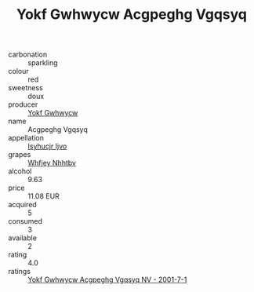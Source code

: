 :PROPERTIES:
:ID:                     a0474b9c-f4a2-42f8-8b97-77d87e76d4c4
:END:
#+TITLE: Yokf Gwhwycw Acgpeghg Vgqsyq 

- carbonation :: sparkling
- colour :: red
- sweetness :: doux
- producer :: [[id:468a0585-7921-4943-9df2-1fff551780c4][Yokf Gwhwycw]]
- name :: Acgpeghg Vgqsyq
- appellation :: [[id:8508a37c-5f8b-409e-82b9-adf9880a8d4d][Isyhucjr Ijvo]]
- grapes :: [[id:cf529785-d867-4f5d-b643-417de515cda5][Whfjey Nhhtbv]]
- alcohol :: 9.63
- price :: 11.08 EUR
- acquired :: 5
- consumed :: 3
- available :: 2
- rating :: 4.0
- ratings :: [[id:96b58099-5e33-4203-b0c5-4f96dde08eb8][Yokf Gwhwycw Acgpeghg Vgqsyq NV - 2001-7-1]]


